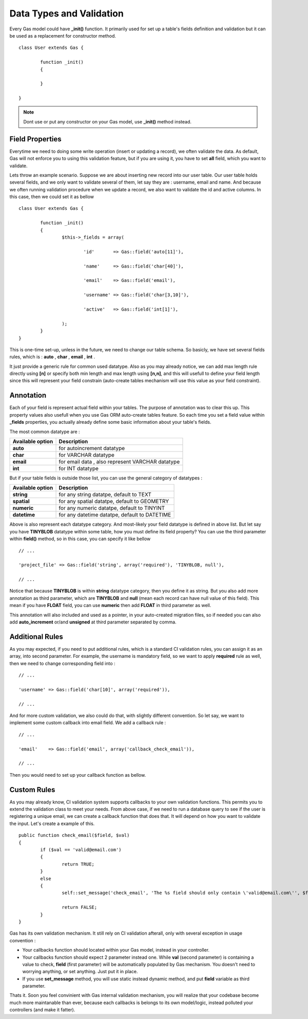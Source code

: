 .. Gas ORM documentation [validation]

Data Types and Validation
=========================

Every Gas model could have **_init()** function. It primarily used for set up a table's fields definition and validation but it can be used as a replacement for constructor method. ::

 	class User extends Gas {

 		function _init()
 		{
 			
 		}

	}

.. note:: Dont use or put any constructor on your Gas model, use **_init()** method instead.

Field Properties
++++++++++++++++

Everytime we need to doing some write operation (insert or updating a record), we often validate the data. As default, Gas will not enforce you to using this validation feature, but if you are using it, you have to set **all** field, which you want to validate. 

Lets throw an example scenario. Suppose we are about inserting new record into our user table. Our user table holds several fields, and we only want to validate several of them, let say they are : username, email and name. And because we often running validation procedure when we update a record, we also want to validate the id and active columns. In this case, then we could set it as bellow ::

 	class User extends Gas {

 		function _init()
 		{
 			$this->_fields = array(

 				'id'       => Gas::field('auto[11]'),

 				'name'     => Gas::field('char[40]'),

 				'email'    => Gas::field('email'),

 				'username' => Gas::field('char[3,10]'),

 				'active'   => Gas::field('int[1]'),

			);
 		}
	}

This is one-time set-up, unless in the future, we need to change our table schema. So basicly, we have set several fields rules, which is : **auto** , **char** , **email** , **int** .

It just provide a generic rule for common used datatype. Also as you may already notice, we can add max length rule directly using **[n]** or specify both min length and max length using **[n,n]**, and this will usefull to define your field length since this will represent your field constrain (auto-create tables mechanism will use this value as your field constraint).

Annotation
++++++++++

Each of your field is represent actual field within your tables. The purpose of annotation was to clear this up. This property values also usefull when you use Gas ORM auto-create tables feature. So each time you set a field value within **_fields** properties, you actually already define some basic information about your table's fields. 

The most common datatype are :

+---------------------+-------------------------------------------------------------------------------+
| Available option    | Description                                                                   |
+=====================+===============================================================================+
| **auto**            | for autoincrement datatype                                                    |
+---------------------+-------------------------------------------------------------------------------+
| **char**            | for VARCHAR datatype                                                          |
+---------------------+-------------------------------------------------------------------------------+
| **email**           | for email data , also represent VARCHAR datatype                              |
+---------------------+-------------------------------------------------------------------------------+
| **int**             | for INT datatype                                                              |
+---------------------+-------------------------------------------------------------------------------+

But if your table fields is outside those list, you can use the general category of datatypes :

+---------------------+-------------------------------------------------------------------------------+
| Available option    | Description                                                                   |
+=====================+===============================================================================+
| **string**          | for any string datatpe, default to TEXT                                       |
+---------------------+-------------------------------------------------------------------------------+
| **spatial**         | for any spatial datatpe, default to GEOMETRY                                  |
+---------------------+-------------------------------------------------------------------------------+
| **numeric**         | for any numeric datatpe, default to TINYINT                                   |
+---------------------+-------------------------------------------------------------------------------+
| **datetime**        | for any datetime datatpe, default to DATETIME                                 |
+---------------------+-------------------------------------------------------------------------------+

Above is also represent each datatype category. And most-likely your field datatype is defined in above list. But let say you have **TINYBLOB** datatype within some table, how you must define its field property? You can use the third parameter within **field()** method, so in this case, you can specify it like bellow ::

	// ...

	'project_file' => Gas::field('string', array('required'), 'TINYBLOB, null'),

	// ...

Notice that because **TINYBLOB** is within **string** datatype category, then you define it as string. But you also add more annotation as third parameter, which are **TINYBLOB** and **null** (mean each record can have null value of this field). This mean if you have **FLOAT** field, you can use **numeric** then add **FLOAT** in third parameter as well.

This annotation will also included and used as a pointer, in your auto-created migration files, so if needed you can also add **auto_increment** or/and **unsigned** at third parameter separated by comma. 

Additional Rules
++++++++++++++++

As you may expected, if you need to put additional rules, which is a standard CI validation rules, you can assign it as an array, into second parameter. For example, the username is mandatory field, so we want to apply **required** rule as well, then we need to change corresponding field into : ::

	// ...

	'username' => Gas::field('char[10]', array('required')),

	// ...

And for more custom validation, we also could do that, with slightly different convention. So let say, we want to implement some custom callback into email field. We add a callback rule : ::

	// ...

	'email'    => Gas::field('email', array('callback_check_email')),

	// ...

Then you would need to set up your callback function as bellow.

Custom Rules
++++++++++++

As you may already know, CI validation system supports callbacks to your own validation functions. This permits you to extend the validation class to meet your needs. From above case, if we need to run a database query to see if the user is registering a unique email, we can create a callback function that does that. It will depend on how you want to validate the input. Let's create a example of this. ::

	public function check_email($field, $val)
	{
		if ($val == 'valid@email.com')
		{
			return TRUE;
		}
		else
		{
			self::set_message('check_email', 'The %s field should only contain \'valid@email.com\'', $field);

			return FALSE;
		}
	}

Gas has its own validation mechanism. It still rely on CI validation afterall, only with several exception in usage convention :

- Your callbacks function should located within your Gas model, instead in your controller.
- Your callbacks function should expect 2 parameter instead one. While **val** (second parameter) is containing a value to check, **field** (first parameter) will be automatically populated by Gas mechanism. You doesn't need to worrying anything, or set anything. Just put it in place.
- If you use **set_message** method, you will use static instead dynamic method, and put **field** variable as third parameter.

Thats it. Soon you feel convinient with Gas internal validation mechanism, you will realize that your codebase become much more maintanable than ever, because each callbacks is belongs to its own model/logic, instead polluted your controllers (and make it fatter).


